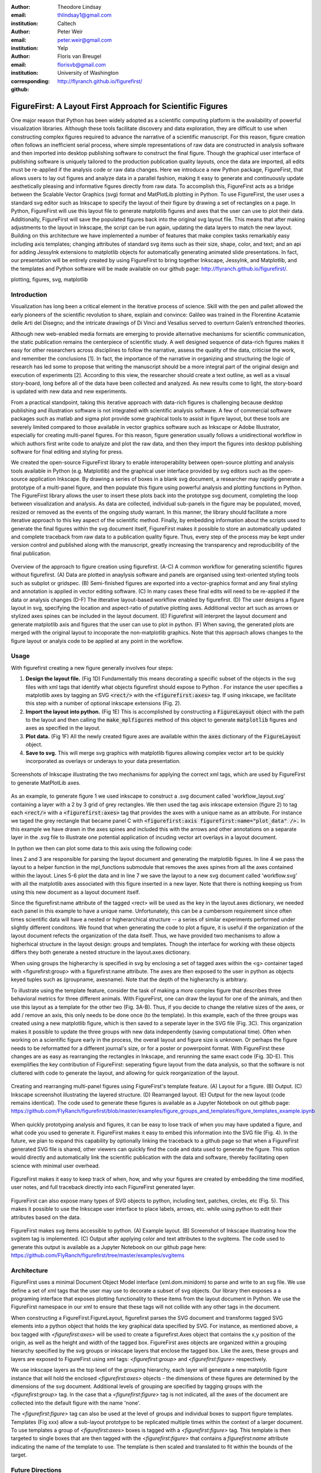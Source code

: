 :author: Theodore Lindsay
:email: thlindsay1@gmail.com
:institution: Caltech

:author: Peter Weir
:email: peter.weir@gmail.com
:institution: Yelp

:author: Floris van Breugel
:email: florisvb@gmail.com
:institution: University of Washington
:corresponding:

:github: http://flyranch.github.io/figurefirst/

-----------------------------------------------------------
FigureFirst: A Layout First Approach for Scientific Figures
-----------------------------------------------------------

.. class:: abstract

One major reason that Python has been widely adopted as a scientific computing platform is the availability of powerful visualization libraries. Although these tools facilitate discovery and data exploration, they are difficult to use when constructing complex figures required to advance the narrative of a scientific manuscript. For this reason, figure creation often follows an inefficient serial process, where simple representations of raw data are constructed in analysis software and then imported into desktop publishing software to construct the final figure. Though the graphical user interface of publishing software is uniquely tailored to the production publication quality layouts, once the data are imported, all edits must be re-applied if the analysis code or raw data changes. 
Here we introduce a new Python package, FigureFirst, that allows users to lay out figures and  analyze data in a parallel fashion, making it easy to generate and continuously update aesthetically pleasing and informative figures directly from raw data. To accomplish this, FigureFirst acts as a bridge between the Scalable Vector Graphics (svg) format and MatPlotLib plotting in Python. 
To use FigureFirst, the user uses a standard svg editor such as Inkscape to specify the layout of their figure by drawing a set of rectangles on a page. In Python, FigureFirst will use this layout file to generate matplotlib figures and axes that the user can use to plot their data. Additionally, FigureFirst will save the populated figures back into the original svg layout file. This means that after making adjustments to the layout in Inkscape, the script can be run again, updating the data layers to match the new layout.
Building on this architecture we have implemented a number of features that make complex tasks remarkably easy including axis templates; changing attributes of standard svg items such as their size, shape, color, and text; and an api for adding JessyInk extensions to matplotlib objects for automatically generating animated slide presentations. In fact, our presentation will be entirely created by using FigureFirst to bring together Inkscape, JessyInk, and Matplotlib, and the templates and Python software will be made available on our github page: http://flyranch.github.io/figurefirst/.

.. class:: keywords

   plotting, figures, svg, matplotlib

Introduction
------------

Visualization has long been a critical element in the iterative process of science. Skill with the pen and pallet allowed the early pioneers of the scientific revolution to share, explain and convince: Galileo was trained in the Florentine Acatamie delle Arti del Disegno; and the intricate drawings of Di Vinci and Vesalius served to overturn Galen’s entrenched theories. 

Although new web-enabled media formats are emerging to provide alternative mechanisms for scientific communication, the static publication remains the centerpiece of scientific study. A well designed sequence of data-rich figures makes it easy for other researchers across disciplines to follow the narrative, assess the quality of the data, criticise the work, and remember the conclusions [1]. In fact, the importance of the narrative in organizing and structuring the logic of research has led some to propose that writing the manuscript should be a more integral part of the original design and execution of experiments [2]. According to this view, the researcher should create a text outline, as well as a visual story-board, long before all of the data have been collected and analyzed. As new results come to light, the story-board is updated with new data and new experiments.  
 
From a practical standpoint, taking this iterative approach with data-rich figures is challenging because desktop publishing and illustration software is not integrated with scientific analysis software. A few of commercial software packages such as matlab and sigma plot provide some graphical tools to assist in figure layout, but these tools are severely limited compared to those available in vector graphics software such as Inkscape or Adobe Illustrator, especially for creating multi-panel figures. For this reason, figure generation usually follows a unidirectional workflow in which authors first write code to analyze and plot the raw data, and then they import the figures into desktop publishing software for final editing and styling for press.
 
We created the open-source FigureFirst library to enable interoperability between open-source plotting and analysis tools available in Python (e.g. Matplotlib) and the graphical user interface provided by svg editors such as the open-source application Inkscape. By drawing a series of boxes in a blank svg document, a researcher may rapidly generate a prototype of a multi-panel figure, and then populate this figure using powerful analysis and plotting functions in Python. The FigureFirst library allows the user to insert these plots back into the prototype svg document, completing the loop between visualization and analysis. As data are collected, individual sub-panels in the figure may be populated, moved, resized or removed as the events of the ongoing study warrant. In this manner, the library should facilitate a more iterative approach to this key aspect of the scientific method. Finally, by embedding information about the scripts used to generate the final figures within the svg document itself, FigureFirst makes it possible to store an automatically updated and complete traceback from raw data to a publication quality figure. Thus, every step of the process may be kept under version control and published along with the manuscript, greatly increasing the transparency and reproducibility of the final publication.

.. figure:: workflow.pdf
   :scale: 100%
   :align: center
   :figclass: w

   Overview of the approach to figure creation using figurefirst. (A-C) A common workflow for generating scientific figures without figurefirst. (A) Data are plotted in anaylysis software and panels are organised using text-oriented styling tools such as subplot or gridspec. (B) Semi-finished figures are exported into a vector-graphics format and any final styling and annotation is applied in vector editing software. (C) In many cases these final edits will need to be re-applied if the data or analysis changes (D-F) The itterative layout-based workflow enabled by figurefirst. (D) The user designs a figure layout in svg, specifying the location and aspect-ratio of putative plotting axes. Additional vector art such as arrows or stylized axes spines can be included in the layout document. (E) Figurefirst will interpret the layout document and generate matplotlib axis and figures that the user can use to plot in python. (F) When saving, the generated plots are merged with the original layout to incoporate the non-matplotlib graphics. Note that this approach allows changes to the figure layout or analyis code to be applied at any point in the workflow.

Usage
-----

With figurefirst creating a new figure generally involves four steps:

1) **Design the layout file.** (Fig 1D) Fundamentally this means decorating a specific subset of the objects in the svg files with xml tags that identify what objects  figurefirst should expose to Python . For instance the user specifies a matplotlib axes by tagging an SVG :code:`<rect/>` with the :code:`<figurefirst:axes>` tag. If using inkscape, we facilitate this step with a number of optional inkscape extensions (Fig. 2).

2) **Import the layout into python.** (Fig 1E) This is accomplished by constructing a :code:`FigureLayout` object with the path to the layout and then calling the :code:`make_mplfigures` method of this object to generate :code:`matplotlib` figures and axes as specified in the layout.

3) **Plot data.** (Fig 1F) All the newly created figure axes are available within the :code:`axes` dictionary of the :code:`FigureLayout` object.

4) **Save to svg.** This will merge svg graphics with matplotlib figures allowing complex vector art to be quickly incorporated as overlays or underays to your data presentation.

.. figure:: simple_dialogue_xml_editor.png
   :scale: 80%
   :align: center

   Screenshots of Inkscape illustrating the two mechanisms for applying the correct xml tags, which are used by FigureFirst to generate MatPlotLib axes.

As an example, to generate figure 1 we used inkscape to construct a .svg document  called 'workflow_layout.svg' containing a layer with a 2 by 3 grid of grey rectangles. We then used the tag axis inkscape extension (figure 2) to tag each :code:`<rect/>` with a  :code:`<figurefirst:axes>` tag that provides the axes with a unique name as an attribute. For instance we taged the grey rectangle that became panel C with :code:`<figurefirst:axis figurefirst:name="plot_data" />.` In this example we have drawn in the axes spines and included this with the arrows and other annotations on a separate layer in the .svg file to illustrate one potential application of incuding vector art overlays in a layout document.

In python we then can plot some data to this axis using the following code:

.. code-block:: python
   :linenos:

   import figurefirst as fifi
   layout = fifi.FigureLayout('workflow_layout.svg')
   layout.make_mplfigures()
   fifi.mpl_functions.kill_all_spines(layout)
   x = np.linspace(0,2*pi); y = np.sin(x)
   layout.axes['plot_data'].plot(x,y)
   layout.save('workflow.svg')

lines 2 and 3 are responsible for parsing the layout document and generating the matplotlib figures. In line 4 we pass the layout to a helper function in the mpl_functions submodule that removes the axes spines from all the axes contained within the layout. Lines 5-6 plot the data and in line 7 we save the layout to a new svg document called 'workflow.svg' with all the matplotlib axes associated with this figure inserted in a new layer. Note that there is nothing keeping us from using this new document as a layout document itself.

Since the figurefirst:name attribute of the tagged <rect> will be used as the key in the layout.axes dictionary, we needed each panel in this example to have a unique name. Unfortunately, this can be a cumbersom requirement since often times scientific data will have a nested or higherarchical structure -- a series of similar experiments performed under slightly different conditons. We found that when generating the code to plot a figure, it is useful if the organization of the layout document refects the organization of the data itself. Thus, we have provided two mechanisms to allow a higherhical structure in the layout design: groups and templates. Though the interface for working with these objects differs they both generate a nested structure in the layout.axes dictionary. 

When using groups the higherarchy is specified in svg by enclosing a set of tagged axes within the <g> container taged with <figurefirst:group> with a figurefirst:name attribute. The axes are then exposed to the user in python as objects keyed tuples such as (groupname, axesname). Note that the depth of the higherarchy is arbitrary. 

To illustrate using the template feature, consider the task of making a more complex figure that describes three behavioral metrics for three different animals. With FigureFirst, one can draw the layout for one of the animals, and then use this layout as a template for the other two (Fig. 3A-B). Thus, if you decide to change the relative sizes of the axes, or add / remove an axis, this only needs to be done once (to the template). In this example, each of the three groups was created using a new matplotlib figure, which is then saved to a seperate layer in the SVG file (Fig. 3C). This organization makes it possible to update the three groups with new data independently (saving computational time). Often when working on a scientific figure early in the process, the overall layout and figure size is unknown. Or perhaps the figure needs to be reformatted for a different journal's size, or for a poster or powerpoint format. With FigureFirst these changes are as easy as rearranging the rectangles in Inkscape, and rerunning the same exact code (Fig. 3D-E). This exemplifies the key contribution of FigureFirst: seperating figure layout from the data analysis, so that the software is not cluttered with code to generate the layout, and allowing for quick reorganization of the layout. 

.. figure:: example_templates.png
   :scale: 100%
   :align: center
   :figclass: w

   Creating and rearranging multi-panel figures using FigureFirst's template feature. (A) Layout for a figure. (B) Output. (C) Inkscape screenshot illustrating the layered structure. (D) Rearranged layout. (E) Output for the new layout (code remains identical). The code used to generate these figures is available as a Jupyter Notebook on out github page: https://github.com/FlyRanch/figurefirst/blob/master/examples/figure_groups_and_templates/figure_templates_example.ipynb

When quickly prototyping analysis and figures, it can be easy to lose track of when you may have updated a figure, and what code you used to generate it. FigureFirst makes it easy to embed this information into the SVG file (Fig. 4). In the future, we plan to expand this capability by optionally linking the traceback to a github page so that when a FigureFirst generated SVG file is shared, other viewers can quickly find the code and data used to generate the figure. This option would directly and automatically link the scientific publication with the data and software, thereby facilitating open science with minimal user overhead.     

.. figure:: traceback_and_notes.png
   :scale: 100%
   :align: center
   :figclass: w

   FigureFirst makes it easy to keep track of when, how, and why your figures are created by embedding the time modified, user notes, and full traceback directly into each FigureFirst generated layer. 

FigureFirst can also expose many types of SVG objects to python, including text, patches, circles, etc (Fig. 5). This makes it possible to use the Inkscape user interface to place labels, arrows, etc. while using python to edit their attributes based on the data.

.. figure:: svgitems_overview.png
   :scale: 80%
   :align: center

   FigureFirst makes svg items accessible to python. (A) Example layout. (B) Screenshot of Inkscape illustrating how the svgitem tag is implemented. (C) Output after applying color and text attributes to the svgitems. The code used to generate this output is available as a Jupyter Notebook on our github page here: https://github.com/FlyRanch/figurefirst/tree/master/examples/svgitems



Architecture
------------

FigureFirst uses a minimal Document Object Model interface (xml.dom.minidom) to parse and write to an svg file. We use define a set of xml tags that the user may use to decorate a subset of svg objects. Our library then exposes a a programing interface that exposes plotting functionality to these items from the layout document in Python.  We use the FigureFirst namespace in our xml to ensure that these tags will not collide with any other tags in the document.

When constructing a FigureFirst.FigureLayout, figurefirst parses the SVG document and transforms tagged SVG elements into a python object that holds the key graphical data specified by SVG. For instance, as mentioned above, a box tagged with `<figurefirst:axes>` will be used to create a figurefirst.Axes object that contains the x,y position of the origin, as well as the height and width of the tagged box. FigureFirst axes objects are organized within a grouping hierarchy specified by the svg groups or inkscape layers that enclose the tagged box. Like the axes, these groups and layers are exposed to FigureFirst using xml tags:  `<figurefirst:group>` and `<figurefirst:figure>` respectively. 

We use inkscape layers as the top level of the grouping hierarchy, each layer will generate a new matplotlib figure instance that will hold the enclosed `<figurefirst:axes>` objects - the dimensions of these figures are determined by the dimensions of the svg document. Additional levels of grouping are specified by tagging groups with the `<figurefirst:group>` tag. In the case that a `<figurefirst:figure>` tag is not indicated, all the axes of the document are collected into the default figure with the name 'none'. 

The `<figurefirst:figure>` tag can also be used at the level of groups and individual boxes to support figure templates. Templates (Fig xxx) allow a sub-layout prototype to be replicated multiple times within the context of a larger document. To use templates a group of `<figurefirst:axes>` boxes is tagged with a `<figurefirst:figure>` tag. This template is then targeted to single boxes that are then tagged with the `<figurefirst:figure>` that contains a `figurefirst:name` attribute indicating the name of the template to use. The template is then scaled and translated to fit within the bounds of the target.


Future Directions
-----------------

Thus far, we have focused our development efforts on using FigureFirst in conjunction with Inkscape. Inkscape is convenient in that it is (a) open source, (b) has a strong feature set, (c) uses the open svg standard, (d) is available for all major operating systems, (d) is available for all major operating systems, and (ede) it has a built- -in xml editor. In principle, however, any svg-compatible capable-compatible graphical layout software can be used. In the future we plan to test other user interfaces to help increase our user base. 

Adding Javascript based SVG editor to Jupyter Notebook to facilitate quick FigureFirst layout creation.

Expand traceback features to make open data and science easy and hassle free.

Help make Inkscape more efficient for large patch collections.